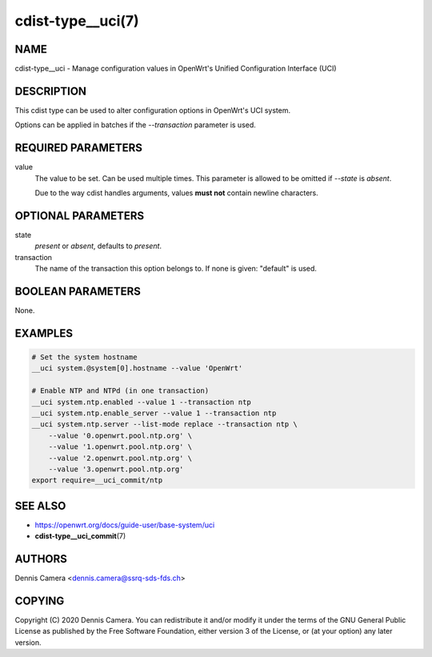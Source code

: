 cdist-type__uci(7)
==================

NAME
----
cdist-type__uci - Manage configuration values in OpenWrt's
Unified Configuration Interface (UCI)


DESCRIPTION
-----------
This cdist type can be used to alter configuration options in OpenWrt's UCI
system.

Options can be applied in batches if the `--transaction` parameter is used.


REQUIRED PARAMETERS
-------------------
value
    The value to be set. Can be used multiple times.
    This parameter is allowed to be omitted if `--state` is `absent`.

    Due to the way cdist handles arguments, values **must not** contain newline
    characters.


OPTIONAL PARAMETERS
-------------------
state
    `present` or `absent`, defaults to `present`.
transaction
    The name of the transaction this option belongs to.
    If none is given: "default" is used.


BOOLEAN PARAMETERS
------------------
None.


EXAMPLES
--------

.. code-block:: sh

    # Set the system hostname
    __uci system.@system[0].hostname --value 'OpenWrt'

    # Enable NTP and NTPd (in one transaction)
    __uci system.ntp.enabled --value 1 --transaction ntp
    __uci system.ntp.enable_server --value 1 --transaction ntp
    __uci system.ntp.server --list-mode replace --transaction ntp \
        --value '0.openwrt.pool.ntp.org' \
        --value '1.openwrt.pool.ntp.org' \
        --value '2.openwrt.pool.ntp.org' \
        --value '3.openwrt.pool.ntp.org'
    export require=__uci_commit/ntp


SEE ALSO
--------
- https://openwrt.org/docs/guide-user/base-system/uci
- :strong:`cdist-type__uci_commit`\ (7)


AUTHORS
-------
Dennis Camera <dennis.camera@ssrq-sds-fds.ch>


COPYING
-------
Copyright \(C) 2020 Dennis Camera. You can redistribute it
and/or modify it under the terms of the GNU General Public License as
published by the Free Software Foundation, either version 3 of the
License, or (at your option) any later version.
